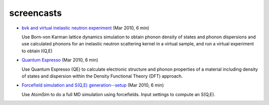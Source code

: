 .. _screencasts:
 
screencasts
===========

* `bvk and virtual inelastic neutron experiment
  <http://docs.danse.us/VNET/movies/matter-bvk-vexp.html>`_ (Mar 2010, 6 min)

  Use Born-von Karman lattice dynamics simulation to obtain phonon
  density of states and phonon dispersions and use calculated phonons
  for an inelastic neutron scattering kernel in a virtual sample, and
  run a virtual experiment to obtain I(Q,E)

* `Quantum Espresso <http://docs.danse.us/VNET/movies/qe.html>`_ (Mar 2010, 6 min)

  Use Quantum Espresso (QE) to calculate electronic structure and phonon properties
  of a material including density of states and dispersion within the Density
  Functional Theory (DFT) approach.
  
* `Forcefield simulation and S(Q,E) generation--setup <http://docs.danse.us/VNET/movies/st_screencast.mov>`_ (Mar 2010, 6 min)

  Use AtomSim to do a full MD simulation using forcefields.  Input settings to compute
  an S(Q,E).